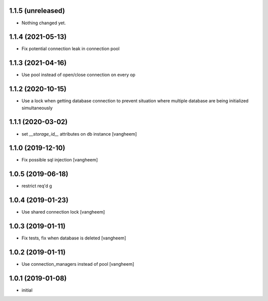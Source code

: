 1.1.5 (unreleased)
------------------

- Nothing changed yet.


1.1.4 (2021-05-13)
------------------

- Fix potential connection leak in connection pool


1.1.3 (2021-04-16)
------------------

- Use pool instead of open/close connection on every op


1.1.2 (2020-10-15)
------------------

- Use a lock when getting database connection to prevent
  situation where multiple database are being initialized
  simultaneously


1.1.1 (2020-03-02)
------------------

- set `__storage_id__` attributes on db instance
  [vangheem]


1.1.0 (2019-12-10)
------------------

- Fix possible sql injection
  [vangheem]


1.0.5 (2019-06-18)
------------------

- restrict req'd g


1.0.4 (2019-01-23)
------------------

- Use shared connection lock
  [vangheem]

1.0.3 (2019-01-11)
------------------

- Fix tests, fix when database is deleted
  [vangheem]


1.0.2 (2019-01-11)
------------------

- Use connection_managers instead of pool
  [vangheem]


1.0.1 (2019-01-08)
------------------

- initial